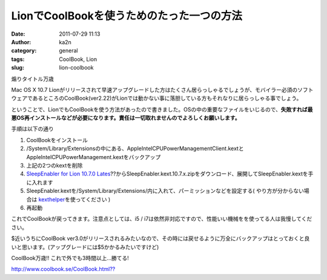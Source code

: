 LionでCoolBookを使うためのたった一つの方法
##########################################
:date: 2011-07-29 11:13
:author: ka2n
:category: general
:tags: CoolBook, Lion
:slug: lion-coolbook

煽りタイトル万歳

Mac OS X 10.7
Lionがリリースされて早速アップグレードした方はたくさん居らっしゃるでしょうが、モバイラー必須のソフトウェアであるところのCoolBook(ver2.22)がLionでは動かない事に落胆している方もそれなりに居らっしゃる事でしょう。

ということで、LionでもCoolBookを使う方法があったので書きました。OSの中の重要なファイルをいじるので、\ **失敗すれば最悪OS再インストールなどが必要になります。責任は一切取れませんのでよろしくお願いします。**

手順は以下の通り

#. CoolBookをインストール
#. /System/Library/Extensionsの中にある、AppleIntelCPUPowerManagementClient.kextとAppleIntelCPUPowerManagement.kextをバックアップ
#. 上記の2つのkextを削除
#. `SleepEnabler for Lion 10.7.0
   Lates`_??からSleepEnabler.kext.10.7.x.zipをダウンロード、展開してSleepEnabler.kextを手に入れます
#. SleepEnabler.kextを/System/Library/Extensions/内に入れて、パーミッションなどを設定する(
   やり方が分からない場合は `kexthelper`_\ を使ってください )
#. 再起動

これでCoolBookが戻ってきます。注意点としては、i5 /
i7は依然非対応ですので、性能いい機械をを使ってる人は我慢してください。

|image0|

$近いうちにCoolBook
ver3.0がリリースされるみたいなので、その時には戻せるように万全にバックアップはとっておくと良いと思います。(アップグレードには$5かかるみたいですけど)

CoolBook万歳!! これで外でも3時間以上...勝てる!

`http://www.coolbook.se/CoolBook.html??`_

.. _SleepEnabler for Lion 10.7.0 Lates: http://blog.nawcom.com/?p=806
.. _kexthelper: http://cheetha.net/
.. _`http://www.coolbook.se/CoolBook.html??`: http://www.coolbook.se/CoolBook.html%20

.. |image0| image:: http://ktmtt.com/diary/wp-content/uploads/coolbook-300x147.png
   :target: http://ktmtt.com/diary/wp-content/uploads/coolbook.png
